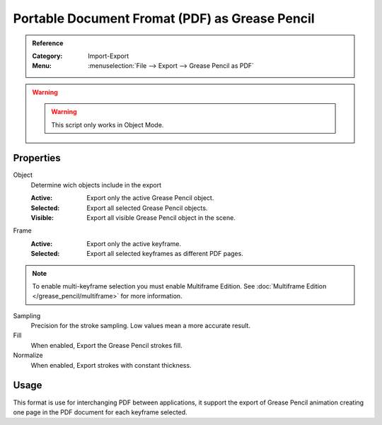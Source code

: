 
************************************************
Portable Document Fromat (PDF) as Grease Pencil
************************************************

.. admonition:: Reference
   :class: refbox

   :Category:  Import-Export
   :Menu:      :menuselection:`File --> Export --> Grease Pencil as PDF`

.. warning:: .. warning:: This script only works in Object Mode.

Properties
==========

Object
   Determine wich objects include in the export

   :Active: Export only the active Grease Pencil object.
   :Selected: Export all selected Grease Pencil objects.
   :Visible: Export all visible Grease Pencil object in the scene.

Frame
   :Active: Export only the active keyframe.
   :Selected: Export all selected keyframes as different PDF pages.

.. note:: To enable multi-keyframe selection you must enable Multiframe Edition.
   See :doc:`Multiframe Edition </grease_pencil/multiframe>` for more information.

Sampling
   Precision for the stroke sampling. Low values mean a more accurate result.

Fill
   When enabled, Export the Grease Pencil strokes fill.

Normalize
   When enabled, Export strokes with constant thickness.


Usage
=====

This format is use for interchanging PDF between applications,
it support the export of Grease Pencil animation creating one page in the PDF document for each keyframe selected.
